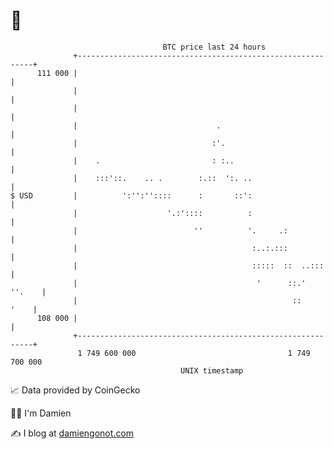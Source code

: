* 👋

#+begin_example
                                     BTC price last 24 hours                    
                 +------------------------------------------------------------+ 
         111 000 |                                                            | 
                 |                                                            | 
                 |                                                            | 
                 |                               .                            | 
                 |                              :'.                           | 
                 |    .                         : :..                         | 
                 |    :::'::.    .. .        :.::  ':. ..                     | 
   $ USD         |          ':'':''::::      :       ::':                     | 
                 |                    '.:'::::          :                     | 
                 |                          ''          '.     .:             | 
                 |                                       :..:.:::             | 
                 |                                       :::::  ::  ..:::     | 
                 |                                        '      ::.'  ''.    | 
                 |                                                ::     '    | 
         108 000 |                                                            | 
                 +------------------------------------------------------------+ 
                  1 749 600 000                                  1 749 700 000  
                                         UNIX timestamp                         
#+end_example
📈 Data provided by CoinGecko

🧑‍💻 I'm Damien

✍️ I blog at [[https://www.damiengonot.com][damiengonot.com]]
